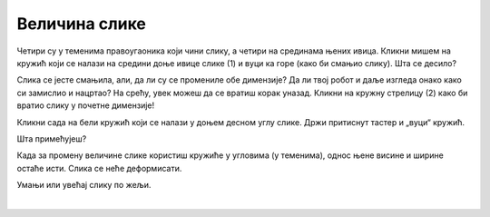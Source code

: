 Величина слике
==============

.. questionnote::

 Кликни на слику. Да ли се нешто појавило? Да ли си приметио осам белих кружића који су се појавили дуж њених ивица? 

Четири су у теменима правоугаоника који чини слику, а четири на срединама њених ивица. Кликни мишем на кружић који се 
налази на средини доње ивице слике (1) и вуци ка горе (како би смањио слику). Шта се десило? 

Слика се јесте смањила, али, да ли су се промениле обе димензије? Да ли твој робот и даље изгледа онако како си 
замислио и нацртао? На срећу, увек можеш да се вратиш корак уназад. Кликни на кружну стрелицу (2) како би вратио слику 
у почетне димензије!

.. image:: ../../_images/pic_5.png
	:width: 800
	:align: center
	
Кликни сада на бели кружић који се налази у доњем десном углу слике. Држи притиснут тастер и „вуци“ кружић. 

Шта примећујеш?

Када за промену величине слике користиш кружиће у угловима (у теменима), однос њене висине и ширине остаће исти. 
Слика се неће деформисати.

Умањи или увећај слику по жељи.


.. image:: ../../_images/pic_6.png
	:width: 800
	:align: center

.. questionnote::

 Кликни поново на слику и покушај да је помериш у било ком правцу – горе, доле, лево, десно! Да ли можеш то да урадиш?

|